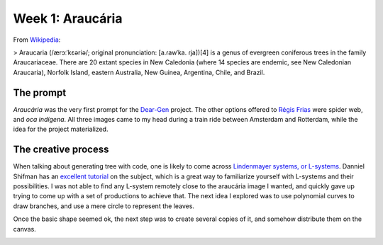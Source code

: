 Week 1: Araucária
=================

From `Wikipedia <https://en.wikipedia.org/wiki/Araucaria>`_:

> Araucaria (/ærɔːˈkɛəriə/; original pronunciation: [a.ɾawˈka. ɾja])[4] is a genus of evergreen coniferous trees in the family Araucariaceae. There are 20 extant species in New Caledonia (where 14 species are endemic, see New Caledonian Araucaria), Norfolk Island, eastern Australia, New Guinea, Argentina, Chile, and Brazil.

The prompt
----------
`Araucária` was the very first prompt for the `Dear-Gen </>`_ project. The other options offered to `Régis Frias <https://github.com/regisfrias/dear-gen>`_ were spider web, and `oca indígena`. All three images came to my head during a train ride between Amsterdam and Rotterdam, while the idea for the project materialized.

The creative process
--------------------
When talking about generating tree with code, one is likely to come across `Lindenmayer systems, or L-systems <https://en.wikipedia.org/wiki/L-system>`_. Danniel Shifman has an `excellent tutorial <https://www.youtube.com/watch?v=E1B4UoSQMFw>`_ on the subject, which is a great way to familiarize yourself with L-systems and their possibilities.
I was not able to find any L-system remotely close to the araucária image I wanted, and quickly gave up trying to come up with a set of productions to achieve that. 
The next idea I explored was to use polynomial curves to draw branches, and use a mere circle to represent the leaves.  

.. image:: /docs/assets/tree-1.png

Once the basic shape seemed ok, the next step was to create several copies of it, and somehow distribute them on the canvas. 

.. image:: /docs/assets/01-sto-araucaria-medium.png


